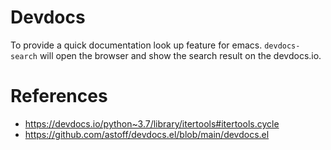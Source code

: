 * Devdocs

To provide a quick documentation look up feature for emacs. =devdocs-search= will open the browser and show the search result on the devdocs.io.

* References

- https://devdocs.io/python~3.7/library/itertools#itertools.cycle
- https://github.com/astoff/devdocs.el/blob/main/devdocs.el
